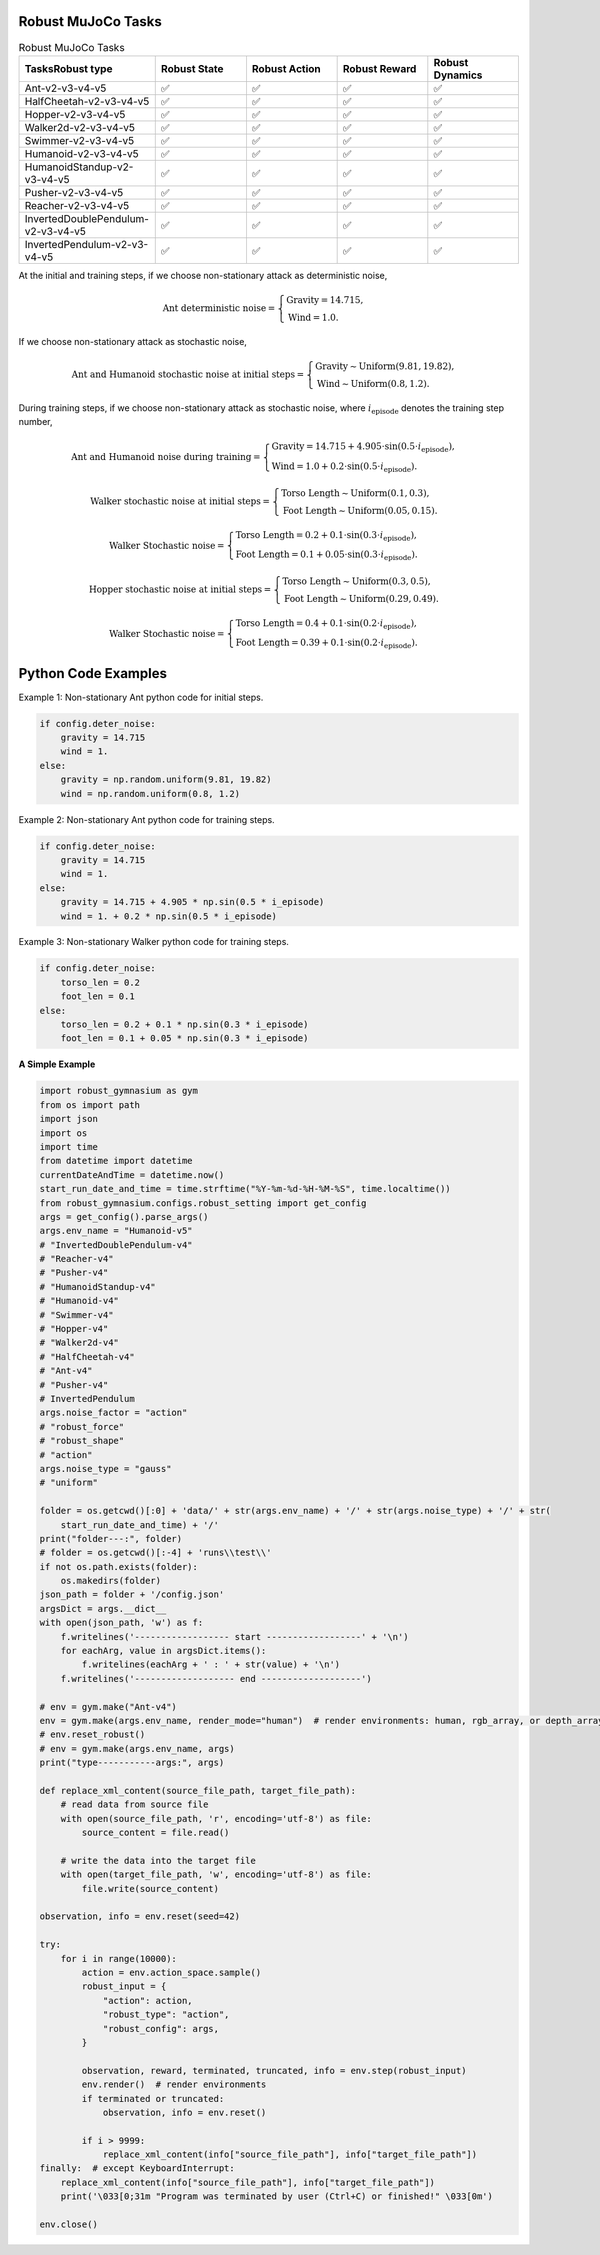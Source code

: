 .. Robust Gymnasium documentation master file, created by Robust RL Team
   sphinx-quickstart on Thu Nov 14 19:51:51 2024.
   You can adapt this file completely to your liking, but it should at least
   link back this repository and cite this work.

Robust MuJoCo Tasks
--------------------------------

.. list-table:: Robust MuJoCo Tasks
   :widths: 30 20 20 20 20
   :header-rows: 1

   * - Tasks\Robust type
     - Robust State
     - Robust Action
     - Robust Reward
     - Robust Dynamics
   * - Ant-v2-v3-v4-v5
     - ✅
     - ✅
     - ✅
     - ✅
   * - HalfCheetah-v2-v3-v4-v5
     - ✅
     - ✅
     - ✅
     - ✅
   * - Hopper-v2-v3-v4-v5
     - ✅
     - ✅
     - ✅
     - ✅
   * - Walker2d-v2-v3-v4-v5
     - ✅
     - ✅
     - ✅
     - ✅
   * - Swimmer-v2-v3-v4-v5
     - ✅
     - ✅
     - ✅
     - ✅
   * - Humanoid-v2-v3-v4-v5
     - ✅
     - ✅
     - ✅
     - ✅
   * - HumanoidStandup-v2-v3-v4-v5
     - ✅
     - ✅
     - ✅
     - ✅
   * - Pusher-v2-v3-v4-v5
     - ✅
     - ✅
     - ✅
     - ✅
   * - Reacher-v2-v3-v4-v5
     - ✅
     - ✅
     - ✅
     - ✅
   * - InvertedDoublePendulum-v2-v3-v4-v5
     - ✅
     - ✅
     - ✅
     - ✅
   * - InvertedPendulum-v2-v3-v4-v5
     - ✅
     - ✅
     - ✅
     - ✅


.. Robust Ant-v4
.. ++++++++++++++

.. Robust Hopper-v4
.. ++++++++++++++++++++++++++++

At the initial and training steps, if we choose non-stationary attack as deterministic noise,

.. math::

   \text{Ant deterministic noise} = 
   \begin{cases}
      \text{Gravity} = 14.715, \\
      \text{Wind} = 1.0.
   \end{cases}

If we choose non-stationary attack as stochastic noise,

.. math::

   \text{Ant and Humanoid stochastic noise at initial steps} = 
   \begin{cases}
      \text{Gravity} \sim \text{Uniform}(9.81, 19.82), \\
      \text{Wind} \sim \text{Uniform}(0.8, 1.2).
   \end{cases}

During training steps, if we choose non-stationary attack as stochastic noise, where :math:`i_{\text{episode}}` denotes the training step number,

.. math::

   \text{Ant and Humanoid noise during training} = 
   \begin{cases}
      \text{Gravity} = 14.715 + 4.905 \cdot \sin(0.5 \cdot i_{\text{episode}}), \\
      \text{Wind} = 1.0 + 0.2 \cdot \sin(0.5 \cdot i_{\text{episode}}).
   \end{cases}

.. math::

   \text{Walker stochastic noise at initial steps} = 
   \begin{cases}
      \text{Torso Length} \sim \text{Uniform}(0.1, 0.3), \\
      \text{Foot Length} \sim \text{Uniform}(0.05, 0.15).
   \end{cases}

.. math::

   \text{Walker Stochastic noise} = 
   \begin{cases}
      \text{Torso Length} = 0.2 + 0.1 \cdot \sin(0.3 \cdot i_{\text{episode}}), \\
      \text{Foot Length} = 0.1 + 0.05 \cdot \sin(0.3 \cdot i_{\text{episode}}).
   \end{cases}

.. math::

   \text{Hopper stochastic noise at initial steps} = 
   \begin{cases}
      \text{Torso Length} \sim \text{Uniform}(0.3, 0.5), \\
      \text{Foot Length} \sim \text{Uniform}(0.29, 0.49).
   \end{cases}

.. math::

   \text{Walker Stochastic noise} = 
   \begin{cases}
      \text{Torso Length} = 0.4 + 0.1 \cdot \sin(0.2 \cdot i_{\text{episode}}), \\
      \text{Foot Length} = 0.39 + 0.1 \cdot \sin(0.2 \cdot i_{\text{episode}}).
   \end{cases}

Python Code Examples
--------------------

Example 1: Non-stationary Ant python code for initial steps.

.. code-block:: python

   if config.deter_noise:
       gravity = 14.715
       wind = 1.
   else:
       gravity = np.random.uniform(9.81, 19.82)
       wind = np.random.uniform(0.8, 1.2)

Example 2: Non-stationary Ant python code for training steps.

.. code-block:: python

   if config.deter_noise:
       gravity = 14.715
       wind = 1.
   else:
       gravity = 14.715 + 4.905 * np.sin(0.5 * i_episode)
       wind = 1. + 0.2 * np.sin(0.5 * i_episode)

Example 3: Non-stationary Walker python code for training steps.

.. code-block:: python

   if config.deter_noise:
       torso_len = 0.2
       foot_len = 0.1
   else:
       torso_len = 0.2 + 0.1 * np.sin(0.3 * i_episode)
       foot_len = 0.1 + 0.05 * np.sin(0.3 * i_episode)

**A Simple Example**

.. code-block:: python

    import robust_gymnasium as gym
    from os import path
    import json
    import os
    import time
    from datetime import datetime
    currentDateAndTime = datetime.now()
    start_run_date_and_time = time.strftime("%Y-%m-%d-%H-%M-%S", time.localtime())
    from robust_gymnasium.configs.robust_setting import get_config
    args = get_config().parse_args()
    args.env_name = "Humanoid-v5"
    # "InvertedDoublePendulum-v4"
    # "Reacher-v4"
    # "Pusher-v4"
    # "HumanoidStandup-v4"
    # "Humanoid-v4"
    # "Swimmer-v4"
    # "Hopper-v4"
    # "Walker2d-v4"
    # "HalfCheetah-v4"
    # "Ant-v4"
    # "Pusher-v4"
    # InvertedPendulum
    args.noise_factor = "action"
    # "robust_force"
    # "robust_shape"
    # "action"
    args.noise_type = "gauss"
    # "uniform"

    folder = os.getcwd()[:0] + 'data/' + str(args.env_name) + '/' + str(args.noise_type) + '/' + str(
        start_run_date_and_time) + '/'
    print("folder---:", folder)
    # folder = os.getcwd()[:-4] + 'runs\\test\\'
    if not os.path.exists(folder):
        os.makedirs(folder)
    json_path = folder + '/config.json'
    argsDict = args.__dict__
    with open(json_path, 'w') as f:
        f.writelines('------------------ start ------------------' + '\n')
        for eachArg, value in argsDict.items():
            f.writelines(eachArg + ' : ' + str(value) + '\n')
        f.writelines('------------------- end -------------------')

    # env = gym.make("Ant-v4")
    env = gym.make(args.env_name, render_mode="human")  # render environments: human, rgb_array, or depth_array.
    # env.reset_robust()
    # env = gym.make(args.env_name, args)
    print("type-----------args:", args)

    def replace_xml_content(source_file_path, target_file_path):
        # read data from source file
        with open(source_file_path, 'r', encoding='utf-8') as file:
            source_content = file.read()

        # write the data into the target file
        with open(target_file_path, 'w', encoding='utf-8') as file:
            file.write(source_content)

    observation, info = env.reset(seed=42)

    try:
        for i in range(10000):
            action = env.action_space.sample()
            robust_input = {
                "action": action,
                "robust_type": "action",
                "robust_config": args,
            }

            observation, reward, terminated, truncated, info = env.step(robust_input)            
            env.render()  # render environments
            if terminated or truncated:
                observation, info = env.reset()

            if i > 9999:
                replace_xml_content(info["source_file_path"], info["target_file_path"])
    finally:  # except KeyboardInterrupt:
        replace_xml_content(info["source_file_path"], info["target_file_path"])
        print('\033[0;31m "Program was terminated by user (Ctrl+C) or finished!" \033[0m')

    env.close()



.. `Github <https://github.com/SafeRL-Lab/Robust-Gymnasium>`__

.. `Contribute to the Docs <https://github.com/PKU-Alignment/safety-gymnasium/blob/main/CONTRIBUTING.md>`__